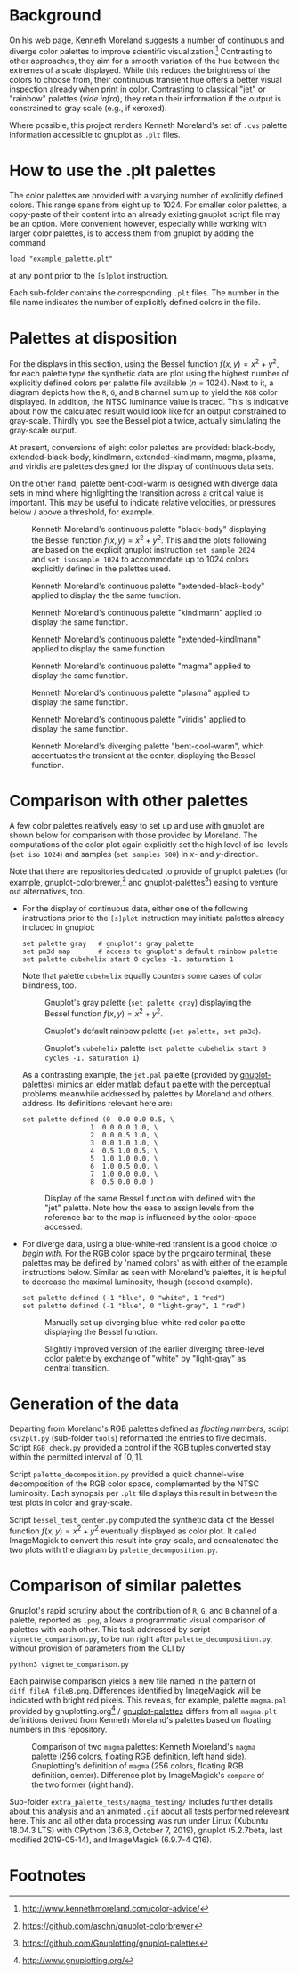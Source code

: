 
#+OPTIONS: toc:nil

#+LATEX_CLASS:    koma-article  
#+LATEX_HEADER:   \usepackage[a4paper]{geometry}
#+LATEX_HEADER:   \usepackage{libertine, microtype, graphicx, float}
#+LATEX_HEADER:   \usepackage[USenglish]{babel}
#+LATEX_HEADER:   \usepackage[scaled=0.9]{inconsolata}
#+LATEX_HEADER:   \usepackage[libertine]{newtxmath}
#+LATEX_HEADER:    \usepackage[version=2]{mhchem}

#+LATEX_HEADER:   \setkomafont{captionlabel}{\sffamily\bfseries}
#+LATEX_HEADER:   \setcapindent{0em}  \setkomafont{caption}{\small}
#+LATEX_HEADER:   \usepackage[basicstyle=small]{listings}

# date   2019-12-03 (YYYY-MM-DD)
# edit:  2019-12-05 (YYYY-MM-DD)


* Background

  On his web page, Kenneth Moreland suggests a number of continuous
  and diverge color palettes to improve scientific
  visualization.[fn:1] Contrasting to other approaches, they aim for a
  smooth variation of the hue between the extremes of a scale
  displayed.  While this reduces the brightness of the colors to
  choose from, their continuous transient hue offers a better visual
  inspection already when print in color.  Contrasting to classical
  "jet" or "rainbow" palettes (/vide infra/), they retain their
  information if the output is constrained to gray scale (e.g., if
  xeroxed).
  
  #+NAME:        appetizer
  #+ATTR_LATEX:  :width 15cm
  #+ATTR_HTML:   :width 75%
  [[./doc/appetizer.png]]

  Where possible, this project renders Kenneth Moreland's set of
  =.cvs= palette information accessible to gnuplot as =.plt= files.

* How to use the .plt palettes

  The color palettes are provided with a varying number of explicitly
  defined colors.  This range spans from eight up to 1024.  For
  smaller color palettes, a copy-paste of their content into an
  already existing gnuplot script file may be an option.  More
  convenient however, especially while working with larger color
  palettes, is to access them from gnuplot by adding the command
  #+BEGIN_SRC shell
    load "example_palette.plt"
  #+END_SRC
  at any point prior to the =[s]plot= instruction.

  Each sub-folder contains the corresponding =.plt= files.  The number
  in the file name indicates the number of explicitly defined colors
  in the file.

* Palettes at disposition

  For the displays in this section, using the Bessel function $f(x,y)
  = x^2 + y^2$, for each palette type the synthetic data are plot
  using the highest number of explicitly defined colors per palette
  file available ($n = 1024$).  Next to it, a diagram depicts how the
  =R=, =G=, and =B= channel sum up to yield the =RGB= color displayed.
  In addition, the NTSC luminance value is traced.  This is indicative
  about how the calculated result would look like for an output
  constrained to gray-scale.  Thirdly you see the Bessel plot a twice,
  actually simulating the gray-scale output.

  At present, conversions of eight color palettes are provided:
  black-body, extended-black-body, kindlmann, extended-kindlmann,
  magma, plasma, and viridis are palettes designed for the display of
  continuous data sets.

  On the other hand, palette bent-cool-warm is designed with diverge
  data sets in mind where highlighting the transition across a
  critical value is important.  This may be useful to indicate
  relative velocities, or pressures below / above a threshold, for
  example.

  #+NAME:       Moreland_black_body_1024
  #+CAPTION:    Kenneth Moreland's continuous palette "black-body" displaying the Bessel function $f(x,y) = x^2 + y^2$.  This and the plots following are based on the explicit gnuplot instruction =set sample 2024= and =set isosample 1024= to accommodate up to 1024 colors explicitly defined in the palettes used.
  #+ATTR_LATEX: :width 15cm   
  #+ATTR_HTML:  :width 75%
  [[./black-body/black-body-table-float-1024_test.png]]

  #+NAME:       Moreland_extended_black_body_1024
  #+CAPTION:    Kenneth Moreland's continuous palette "extended-black-body" applied to display the the same function.
  #+ATTR_LATEX:  :width 15cm
  #+ATTR_HTML:   :width 75%
  [[./extended-black-body/extended-black-body-table-float-1024_test.png]]

  #+NAME:       Moreland_kindlman_1024
  #+CAPTION:    Kenneth Moreland's continuous palette "kindlmann" applied to display the same function.
  #+ATTR_LATEX:  :width 15cm
  #+ATTR_HTML:   :width 75%
  [[./kindlmann/kindlmann-table-float-1024_test.png]]

  #+NAME:       Moreland_extended_kindlman_1024
  #+CAPTION:    Kenneth Moreland's continuous palette "extended-kindlmann" applied to display the same function.
  #+ATTR_LATEX:  :width 15cm
  #+ATTR_HTML:   :width 75%
  [[./extended-kindlmann/extended-kindlmann-table-float-1024_test.png]]
  
  #+NAME:       Moreland_magma_1024
  #+CAPTION:    Kenneth Moreland's continuous palette "magma" applied to display the same function.
  #+ATTR_LATEX:  :width 15cm
  #+ATTR_HTML:   :width 75%
  [[./magma/magma-table-float-1024_test.png]]
  
  #+NAME:       Moreland_plasma_1024
  #+CAPTION:    Kenneth Moreland's continuous palette "plasma" applied to display the same function.
  #+ATTR_LATEX:  :width 15cm
  #+ATTR_HTML:   :width 75%
  [[./plasma/plasma-table-float-1024_test.png]]

  #+NAME:       Moreland_viridis_1024
  #+CAPTION:    Kenneth Moreland's continuous palette "viridis" applied to display the same function.
  #+ATTR_LATEX:  :width 15cm
  #+ATTR_HTML:   :width 75%
  [[./viridis/viridis-table-float-1024_test.png]]

  #+NAME:        Moreland_bent_cool_warm_1024
  #+CAPTION:     Kenneth Moreland's diverging palette "bent-cool-warm", which  accentuates the transient at the center, displaying the Bessel function.
  #+ATTR_LATEX:  :with 15cm
  #+ATTR_HTML:   :width 75%
  [[./bent-cool-warm/bent-cool-warm-table-float-1024_test.png]]


* Comparison with other palettes
  
  A few color palettes relatively easy to set up and use with gnuplot
  are shown below for comparison with those provided by Moreland.  The
  computations of the color plot again explicitly set the high level
  of iso-levels (=set iso 1024=) and samples (=set samples 500=) in
  /x/- and /y/-direction.

  Note that there are repositories dedicated to provide of gnuplot
  palettes (for example, gnuplot-colorbrewer,[fn:2] and
  gnuplot-palettes[fn:3]) easing to venture out alternatives, too.

  + For the display of continuous data, either one of the following
    instructions prior to the =[s]plot= instruction may initiate
    palettes already included in gnuplot:
    #+BEGIN_SRC shell
      set palette gray   # gnuplot's gray palette
      set pm3d map       # access to gnuplot's default rainbow palette
      set palette cubehelix start 0 cycles -1. saturation 1
    #+END_SRC
    Note that palette =cubehelix= equally counters some cases of color
    blindness, too.
    
    #+NAME:     manual_gray_1024
    #+CAPTION:  Gnuplot's gray palette (=set palette gray=) displaying the Bessel function $f(x,y) = x^2 + y^2$.
    #+ATTR_LATEX:  :width 15cm
    #+ATTR_HTML:   :with 75%
    [[./extra_palette_tests/manual_gray_1024_test.png]]

    #+NAME:     manual_palette_1024
    #+CAPTION:  Gnuplot's default rainbow palette (=set palette; set pm3d=).
    #+ATTR_LATEX:  :width 15cm
    #+ATTR_HTML:   :width 75%
    [[./extra_palette_tests/manual_palette_1024_test.png]]

    #+NAME:     manual_cubehelix_1024
    #+CAPTION:  Gnuplot's =cubehelix= palette (=set palette cubehelix start 0 cycles -1. saturation 1=)
    #+ATTR_LATEX:  :width 15cm
    #+ATTR_HTML:   :with 75%
    [[./extra_palette_tests/manual_cubehelix_1024_test.png]]

    As a contrasting example, the =jet.pal= palette (provided by
    [[https://github.com/Gnuplotting/gnuplot-palettes][gnuplot-palettes)]] mimics an elder matlab default palette with the
    perceptual problems meanwhile addressed by palettes by Moreland
    and others.  address.  Its definitions relevant here are:
    #+BEGIN_SRC shell
    set palette defined (0  0.0 0.0 0.5, \
                     1  0.0 0.0 1.0, \
                     2  0.0 0.5 1.0, \
                     3  0.0 1.0 1.0, \
                     4  0.5 1.0 0.5, \
                     5  1.0 1.0 0.0, \
                     6  1.0 0.5 0.0, \
                     7  1.0 0.0 0.0, \
                     8  0.5 0.0 0.0 )
    #+END_SRC
    
    #+NAME:      manual_jet_1024
    #+CAPTION:  Display of the same Bessel function with defined with the "jet"  palette.  Note how the ease to assign levels from the reference bar to the map is influenced by the color-space accessed.
    #+ATTR_LATEX:   :width 15cm
    #+ATTR_HTML:    :width 75%
    [[./extra_palette_tests/manual_jet_1024_test.png]]

  + For diverge data, using a blue-white-red transient is a good
    choice /to begin with/.  For the RGB color space by the pngcairo
    terminal, these palettes may be defined by 'named colors' as with
    either of the example instructions below.  Similar as seen with
    Moreland's palettes, it is helpful to decrease the maximal
    luminosity, though (second example).
    #+BEGIN_SRC shell
      set palette defined (-1 "blue", 0 "white", 1 "red")
      set palette defined (-1 "blue", 0 "light-gray", 1 "red")
    #+END_SRC
    
    #+NAME:    manual_rainbow_blue_white_red_1024
    #+CAPTION: Manually set up diverging blue--white-red color palette displaying the Bessel function.
    #+ATTR_LATEX:  :width 15cm
    #+ATTR_HTML:   :with 75%
    [[./extra_palette_tests/manual_blue_white_red_1024_test.png]]

    #+NAME:    manual_rainbow_blue_light-gray_red_1024
    #+CAPTION: Slightly improved version of the earlier diverging three-level color palette by exchange of "white" by "light-gray" as central transition.
    #+ATTR_LATEX:  :width 15cm
    #+ATTR_HTML:   :width 75%
    [[./extra_palette_tests/manual_blue_light-gray_red_1024_test.png]]
  
* Generation of the data

  Departing from Moreland's RGB palettes defined as /floating
  numbers/, script =csv2plt.py= (sub-folder =tools=) reformatted the
  entries to five decimals.  Script =RGB_check.py= provided a control
  if the RGB tuples converted stay within the permitted interval of
  $[0,1]$.

  Script =palette_decomposition.py= provided a quick channel-wise
  decomposition of the RGB color space, complemented by the NTSC
  luminosity.  Each synopsis per =.plt= file displays this result in
  between the test plots in color and gray-scale.

  Script =bessel_test_center.py= computed the synthetic data of the
  Bessel function $f(x,y) = x^2 + y^2$ eventually displayed as color
  plot.  It called ImageMagick to convert this result into gray-scale,
  and concatenated the two plots with the diagram by
  =palette_decomposition.py=.

* Comparison of similar palettes

  Gnuplot's rapid scrutiny about the contribution of =R=, =G=, and =B=
  channel of a palette, reported as =.png=, allows a programmatic
  visual comparison of palettes with each other.  This task addressed
  by script =vignette_comparison.py=, to be run right after
  =palette_decomposition.py=, without provision of parameters from the
  CLI by
  #+BEGIN_SRC shell
    python3 vignette_comparison.py
  #+END_SRC
  
  Each pairwise comparison yields a new file named in the pattern of
  =diff_fileA_fileB.png=.  Differences identified by ImageMagick will
  be indicated with bright red pixels.  This reveals, for example,
  palette =magma.pal= provided by gnuplotting.org[fn:4] /
  [[https://github.com/Gnuplotting/gnuplot-palettes][gnuplot-palettes]] differs from all =magma.plt= definitions derived
  from Kenneth Moreland's palettes based on floating numbers in this
  repository.

  #+NAME:       magma_testing
  #+CAPTION:    Comparison of two =magma= palettes: Kenneth Moreland's =magma= palette (256 colors, floating RGB definition, left hand side).  Gnuplotting's definition of =magma= (256 colors, floating RGB definition, center).  Difference plot by ImageMagick's =compare= of the two former (right hand).
  #+ATTR_LATEX: :width 15cm
  #+ATTR_HTML:  :with 75%
  [[./extra_palette_tests/magma_testing/synopsis_magma_palettes.png]]

  Sub-folder =extra_palette_tests/magma_testing/= includes further
  details about this analysis and an animated =.gif= about all tests
  performed releveant here.  This and all other data processing was
  run under Linux (Xubuntu 18.04.3 LTS) with CPython (3.6.8,
  October 7, 2019), gnuplot (5.2.7beta, last modified 2019-05-14), and
  ImageMagick (6.9.7-4 Q16).

  #+LATEX:  \begin{center} $\diamond{}$ \end{center}

* Footnotes
[fn:1] http://www.kennethmoreland.com/color-advice/
[fn:2] https://github.com/aschn/gnuplot-colorbrewer
[fn:3] https://github.com/Gnuplotting/gnuplot-palettes
[fn:4] http://www.gnuplotting.org/

  
